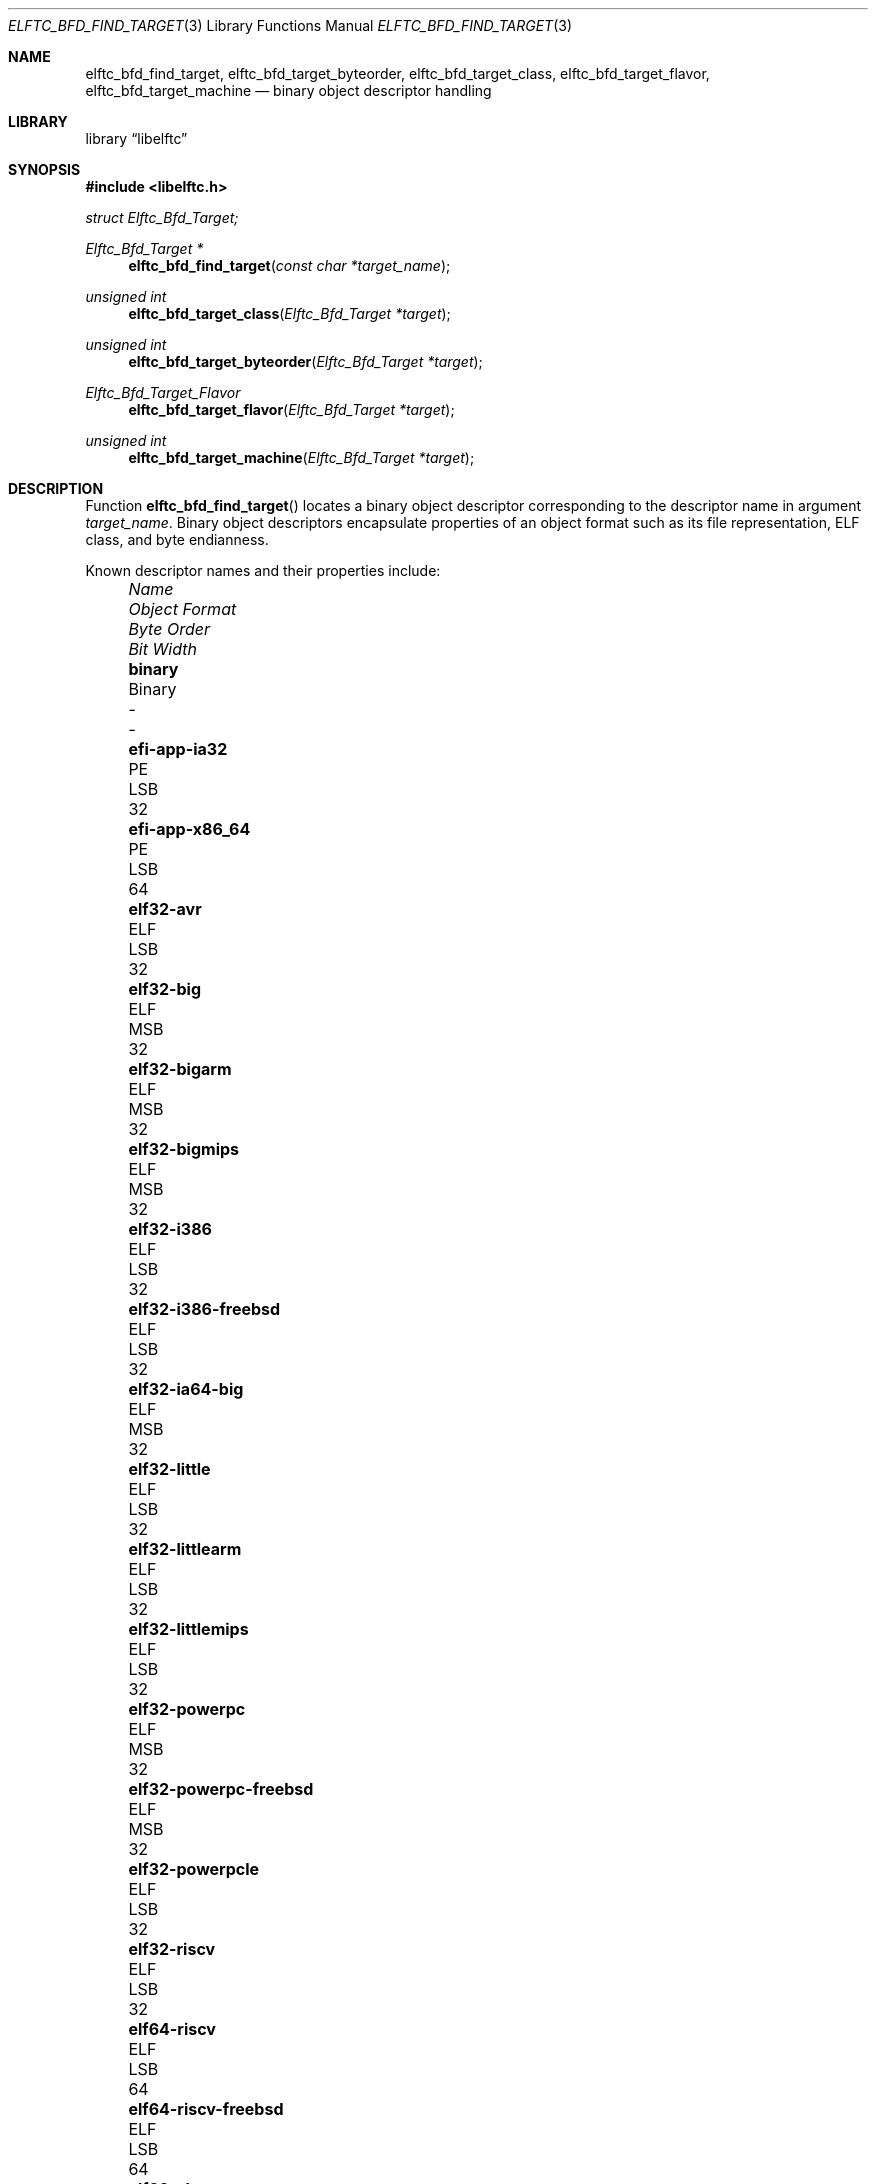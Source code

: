 .\" Copyright (c) 2010-2011 Joseph Koshy.  All rights reserved.
.\"
.\" Redistribution and use in source and binary forms, with or without
.\" modification, are permitted provided that the following conditions
.\" are met:
.\" 1. Redistributions of source code must retain the above copyright
.\"    notice, this list of conditions and the following disclaimer.
.\" 2. Redistributions in binary form must reproduce the above copyright
.\"    notice, this list of conditions and the following disclaimer in the
.\"    documentation and/or other materials provided with the distribution.
.\"
.\" This software is provided by Joseph Koshy ``as is'' and
.\" any express or implied warranties, including, but not limited to, the
.\" implied warranties of merchantability and fitness for a particular purpose
.\" are disclaimed.  in no event shall Joseph Koshy be liable
.\" for any direct, indirect, incidental, special, exemplary, or consequential
.\" damages (including, but not limited to, procurement of substitute goods
.\" or services; loss of use, data, or profits; or business interruption)
.\" however caused and on any theory of liability, whether in contract, strict
.\" liability, or tort (including negligence or otherwise) arising in any way
.\" out of the use of this software, even if advised of the possibility of
.\" such damage.
.\"
.\" $Id$
.\"
.Dd June 27, 2019
.Dt ELFTC_BFD_FIND_TARGET 3
.Os
.Sh NAME
.Nm elftc_bfd_find_target ,
.Nm elftc_bfd_target_byteorder ,
.Nm elftc_bfd_target_class ,
.Nm elftc_bfd_target_flavor ,
.Nm elftc_bfd_target_machine
.Nd binary object descriptor handling
.Sh LIBRARY
.Lb libelftc
.Sh SYNOPSIS
.In libelftc.h
.Vt struct Elftc_Bfd_Target;
.Ft "Elftc_Bfd_Target *"
.Fn elftc_bfd_find_target "const char *target_name"
.Ft "unsigned int"
.Fn elftc_bfd_target_class "Elftc_Bfd_Target *target"
.Ft "unsigned int"
.Fn elftc_bfd_target_byteorder "Elftc_Bfd_Target *target"
.Ft Elftc_Bfd_Target_Flavor
.Fn elftc_bfd_target_flavor "Elftc_Bfd_Target *target"
.Ft "unsigned int"
.Fn elftc_bfd_target_machine "Elftc_Bfd_Target *target"
.Sh DESCRIPTION
Function
.Fn elftc_bfd_find_target
locates a binary object descriptor corresponding to the descriptor
name in argument
.Ar "target_name" .
Binary object descriptors encapsulate properties of an object format
such as its file representation, ELF class, and byte endianness.
.Pp
Known descriptor names and their properties include:
.Bl -column -offset "XXXX" ".Li elf32-x86-64-freebsd" "Object format" "Byte Order" "Bit Width"
.It Em Name Ta Em "Object Format" Ta Em "Byte Order" Ta Em "Bit Width"
.It Li binary Ta Binary Ta - Ta -
.It Li efi-app-ia32 Ta PE Ta LSB Ta 32
.It Li efi-app-x86_64 Ta PE Ta LSB Ta 64
.It Li elf32-avr Ta ELF Ta LSB Ta 32
.It Li elf32-big Ta ELF Ta MSB Ta 32
.It Li elf32-bigarm Ta ELF Ta MSB Ta 32
.It Li elf32-bigmips Ta ELF Ta MSB Ta 32
.It Li elf32-i386 Ta ELF Ta LSB Ta 32
.It Li elf32-i386-freebsd Ta ELF Ta LSB Ta 32
.It Li elf32-ia64-big Ta ELF Ta MSB Ta 32
.It Li elf32-little Ta ELF Ta LSB Ta 32
.It Li elf32-littlearm Ta ELF Ta LSB Ta 32
.It Li elf32-littlemips Ta ELF Ta LSB Ta 32
.It Li elf32-powerpc Ta ELF Ta MSB Ta 32
.It Li elf32-powerpc-freebsd Ta ELF Ta MSB Ta 32
.It Li elf32-powerpcle Ta ELF Ta LSB Ta 32
.It Li elf32-riscv Ta ELF Ta LSB Ta 32
.It Li elf64-riscv Ta ELF Ta LSB Ta 64
.It Li elf64-riscv-freebsd Ta ELF Ta LSB Ta 64
.It Li elf32-sh Ta ELF Ta MSB Ta 32
.It Li elf32-shl Ta ELF Ta LSB Ta 32
.It Li elf32-sh-nbsd Ta ELF Ta MSB Ta 32
.It Li elf32-shl-nbsd Ta ELF Ta LSB Ta 32
.It Li elf32-shbig-linux Ta ELF Ta MSB Ta 32
.It Li elf32-shl-linux Ta ELF Ta LSB Ta 32
.It Li elf32-sparc Ta ELF Ta MSB Ta 32
.It Li elf32-tradbigmips Ta ELF Ta MSB Ta 32
.It Li elf32-tradlittlemips Ta ELF Ta LSB Ta 32
.It Li elf64-alpha Ta ELF Ta LSB Ta 64
.It Li elf64-alpha-freebsd Ta ELF Ta LSB Ta 64
.It Li elf64-big Ta ELF Ta MSB Ta 64
.It Li elf64-bigmips Ta ELF Ta MSB Ta 64
.It Li elf64-ia64-big Ta ELF Ta MSB Ta 64
.It Li elf64-ia64-little Ta ELF Ta LSB Ta 64
.It Li elf64-little Ta ELF Ta LSB Ta 64
.It Li elf64-littleaarch64 Ta ELF Ta LSB Ta 64
.It Li elf64-littlemips Ta ELF Ta LSB Ta 64
.It Li elf64-powerpc Ta ELF Ta MSB Ta 64
.It Li elf64-powerpc-freebsd Ta ELF Ta MSB Ta 64
.It Li elf64-powerpcle Ta ELF Ta LSB Ta 64
.It Li elf64-sh64 Ta ELF Ta MSB Ta 64
.It Li elf64-sh64l Ta ELF Ta LSB Ta 64
.It Li elf64-sh64-nbsd Ta ELF Ta MSB Ta 64
.It Li elf64-sh64l-nbsd Ta ELF Ta LSB Ta 64
.It Li elf64-sh64big-linux Ta ELF Ta MSB Ta 64
.It Li elf64-sh64-linux Ta ELF Ta LSB Ta 64
.It Li elf64-sparc Ta ELF Ta MSB Ta 64
.It Li elf64-sparc-freebsd Ta ELF Ta MSB Ta 64
.It Li elf64-tradbigmips Ta ELF Ta MSB Ta 64
.It Li elf64-tradlittlemips Ta ELF Ta LSB Ta 64
.It Li elf64-x86-64 Ta ELF Ta LSB Ta 64
.It Li elf64-x86-64-freebsd Ta ELF Ta LSB Ta 64
.It Li ihex Ta IHEX Ta - Ta -
.It Li pei-i386 Ta PE Ta LSB Ta 32
.It Li pei-x86-64 Ta PE Ta LSB Ta 64
.It Li srec Ta SREC Ta - Ta -
.It Li symbolsrec Ta SREC Ta - Ta -
.El
.Pp
Function
.Fn elftc_bfd_target_byteorder
returns the ELF byte order associated with target descriptor
.Ar target .
.Pp
Function
.Fn elftc_bfd_target_class
returns the ELF class associated with target descriptor
.Ar target .
.Pp
Function
.Fn elftc_bfd_target_flavor
returns the object format associated with target descriptor
.Ar target .
The known object formats are:
.Bl -tag -offset "XXXX" -width ".Dv ETF_BINARY" -compact
.It Dv ETF_ELF
An ELF object.
.It Dv ETF_BINARY
Raw binary.
.It Dv ETF_IHEX
An object encoded in
.Tn Intel
hex format.
.It Dv ETF_NONE
An unknown object format.
.It Dv ETF_SREC
An object encoded as S-records.
.El
.Sh RETURN VALUES
Function
.Fn elftc_bfd_find_target
returns a valid pointer to an opaque binary target descriptor if
successful, or NULL in case of an error.
.Pp
Function
.Fn elftc_bfd_target_byteorder
returns the ELF byte order associated with the target descriptor; one of
.Dv ELFDATA2MSB
or
.Dv ELFDATA2LSB .
.Pp
Function
.Fn elftc_bfd_target_class
returns the ELF class associated with the target descriptor; one of
.Dv ELFCLASS32
or
.Dv ELFCLASS64 .
.Pp
Function
.Fn elftc_bfd_target_machine
returns the ELF architecture associated with the target descriptor.
.Pp
Function
.Fn elftc_bfd_target_flavor
returns one of
.Dv ETF_BINARY ,
.Dv ETF_ELF ,
.Dv ETF_IHEX
or
.Dv ETF_SREC
if successful or
.Dv ETF_NONE
in case of error.
.Sh EXAMPLES
To return descriptor information associated with target name
.Dq elf64-big
use:
.Bd -literal -offset indent
struct Elftc_Bfd_Target *t;

if ((t = elftc_bfd_find_target("elf64-big")) == NULL)
	errx(EXIT_FAILURE, "Cannot find target descriptor");

printf("Class: %s\\n", elftc_bfd_target_class(t) == ELFCLASS32 ?
    "ELFCLASS32" : "ELFCLASS64");
printf("Byteorder: %s\\n",
    elftc_bfd_target_byteorder(t) == ELFDATA2LSB ? "LSB" : "MSB");
printf("Flavor: %d\\n", elftc_bfd_target_flavor(t));
.Ed
.Sh SEE ALSO
.Xr elf 3

